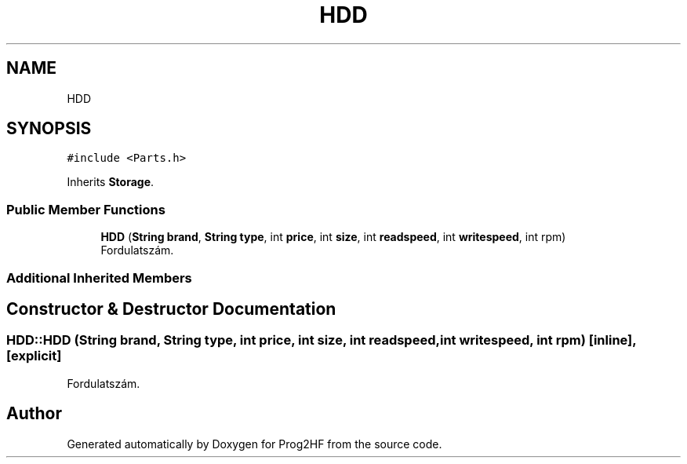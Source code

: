 .TH "HDD" 3 "Wed Apr 3 2019" "Prog2HF" \" -*- nroff -*-
.ad l
.nh
.SH NAME
HDD
.SH SYNOPSIS
.br
.PP
.PP
\fC#include <Parts\&.h>\fP
.PP
Inherits \fBStorage\fP\&.
.SS "Public Member Functions"

.in +1c
.ti -1c
.RI "\fBHDD\fP (\fBString\fP \fBbrand\fP, \fBString\fP \fBtype\fP, int \fBprice\fP, int \fBsize\fP, int \fBreadspeed\fP, int \fBwritespeed\fP, int rpm)"
.br
.RI "Fordulatszám\&. "
.in -1c
.SS "Additional Inherited Members"
.SH "Constructor & Destructor Documentation"
.PP 
.SS "HDD::HDD (\fBString\fP brand, \fBString\fP type, int price, int size, int readspeed, int writespeed, int rpm)\fC [inline]\fP, \fC [explicit]\fP"

.PP
Fordulatszám\&. 

.SH "Author"
.PP 
Generated automatically by Doxygen for Prog2HF from the source code\&.
